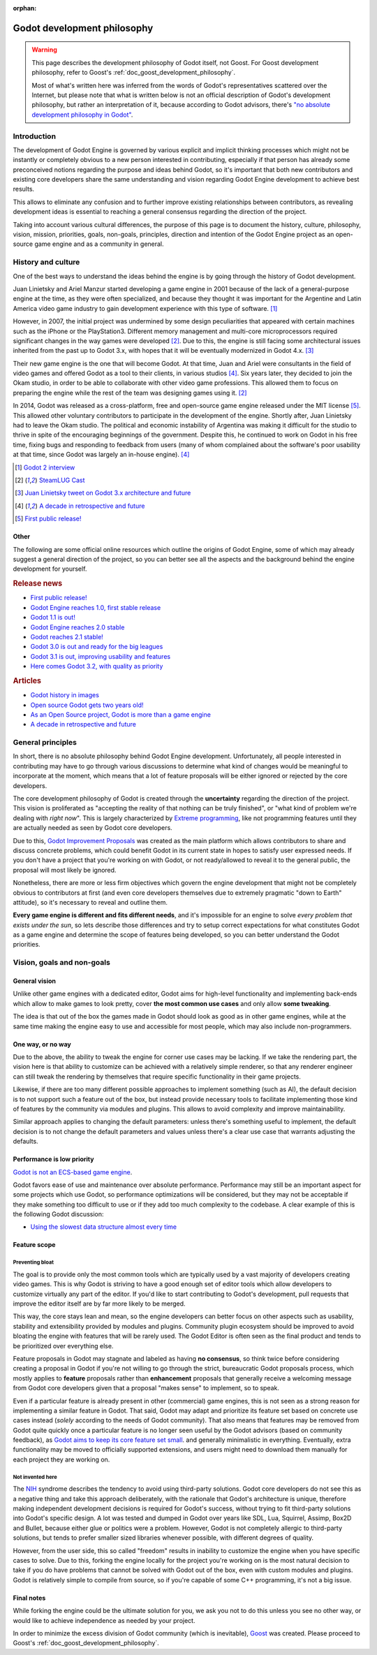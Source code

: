 :orphan:

.. _doc_godot_development_philosophy:

Godot development philosophy
============================

.. warning::

    This page describes the development philosophy of Godot itself, not Goost.
    For Goost development philosophy, refer to Goost's
    :ref:`doc_goost_development_philosophy`.

    Most of what's written here was inferred from the words of Godot's
    representatives scattered over the Internet, but please note that what is
    written below is not an official description of Godot's development
    philosophy, but rather an interpretation of it, because according to Godot
    advisors, there's
    `"no absolute development philosophy in Godot" <https://github.com/godotengine/godot-proposals/issues/575>`_.

Introduction
------------

The development of Godot Engine is governed by various explicit and implicit
thinking processes which might not be instantly or completely obvious to a new
person interested in contributing, especially if that person has already some
preconceived notions regarding the purpose and ideas behind Godot, so it's
important that both new contributors and existing core developers share the same
understanding and vision regarding Godot Engine development to achieve best
results.

This allows to eliminate any confusion and to further improve existing
relationships between contributors, as revealing development ideas is essential
to reaching a general consensus regarding the direction of the project.

Taking into account various cultural differences, the purpose of this page is to
document the history, culture, philosophy, vision, mission, priorities, goals,
non-goals, principles, direction and intention of the Godot Engine project as an
open-source game engine and as a community in general.

History and culture
-------------------

One of the best ways to understand the ideas behind the engine is by going
through the history of Godot development.

Juan Linietsky and Ariel Manzur started developing a game engine in 2001 because
of the lack of a general-purpose engine at the time, as they were often
specialized, and because they thought it was important for the Argentine and
Latin America video game industry to gain development experience with this type
of software. [#f1]_

However, in 2007, the initial project was undermined by some design
peculiarities that appeared with certain machines such as the iPhone or the
PlayStation3. Different memory management and multi-core microprocessors
required significant changes in the way games were developed [#f2]_. Due to
this, the engine is still facing some architectural issues inherited from the
past up to Godot 3.x, with hopes that it will be eventually modernized in
Godot 4.x. [#f3]_

Their new game engine is the one that will become Godot. At that time, Juan and
Ariel were consultants in the field of video games and offered Godot as a tool
to their clients, in various studios [#f4]_. Six years later, they decided to
join the Okam studio, in order to be able to collaborate with other video game
professions. This allowed them to focus on preparing the engine while the rest
of the team was designing games using it. [#f2]_

In 2014, Godot was released as a cross-platform, free and open-source game
engine released under the MIT license [#f5]_. This allowed other voluntary
contributors to participate in the development of the engine. Shortly after,
Juan Linietsky had to leave the Okam studio. The political and economic
instability of Argentina was making it difficult for the studio to thrive in
spite of the encouraging beginnings of the government. Despite this, he
continued to work on Godot in his free time, fixing bugs and responding to
feedback from users (many of whom complained about the software's poor usability
at that time, since Godot was largely an in-house engine). [#f4]_

.. [#f1] `Godot 2 interview <https://80.lv/articles/godot2-interview/>`_ 
.. [#f2] `SteamLUG Cast <https://archive.wikiwix.com/cache/index2.php?url=https%3A%2F%2Fsteamlug.org%2Fcast%2Fs04e05#federation=archive.wikiwix.com>`_
.. [#f3] `Juan Linietsky tweet on Godot 3.x architecture and future <https://twitter.com/reduzio/status/1431304207139737604>`_
.. [#f4] `A decade in retrospective and future <https://godotengine.org/article/retrospective-and-future>`_
.. [#f5] `First public release! <https://godotengine.org/article/first-public-release>`_

Other
~~~~~

The following are some official online resources which outline the origins of
Godot Engine, some of which may already suggest a general direction of the
project, so you can better see all the aspects and the background behind the
engine development for yourself.

.. rubric:: Release news

* `First public release! <https://godotengine.org/article/first-public-release>`_
* `Godot Engine reaches 1.0, first stable release <https://godotengine.org/article/godot-engine-reaches-1-0>`_
* `Godot 1.1 is out! <https://godotengine.org/article/godot-1-1-out>`_
* `Godot Engine reaches 2.0 stable <https://godotengine.org/article/godot-engine-reaches-2-0-stable>`_
* `Godot reaches 2.1 stable! <https://godotengine.org/article/godot-reaches-2-1-stable>`_
* `Godot 3.0 is out and ready for the big leagues <https://godotengine.org/article/godot-3-0-released>`_
* `Godot 3.1 is out, improving usability and features <https://godotengine.org/article/godot-3-1-released>`_
* `Here comes Godot 3.2, with quality as priority <https://godotengine.org/article/here-comes-godot-3-2>`_

.. rubric:: Articles

* `Godot history in images <https://godotengine.org/article/godot-history-images>`_
* `Open source Godot gets two years old! <https://godotengine.org/article/open-source-godot-gets-two-years-old>`_
* `As an Open Source project, Godot is more than a game engine <https://godotengine.org/article/as-oss-godot-is-more-than-a-game-engine>`_
* `A decade in retrospective and future <https://godotengine.org/article/retrospective-and-future>`_

General principles
------------------

In short, there is no absolute philosophy behind Godot Engine development.
Unfortunately, all people interested in contributing may have to go through
various discussions to determine what kind of changes would be meaningful to
incorporate at the moment, which means that a lot of feature proposals will be
either ignored or rejected by the core developers.

The core development philosophy of Godot is created through the **uncertainty**
regarding the direction of the project. This vision is proliferated as
"accepting the reality of that nothing can be truly finished", or "what kind of
problem we're dealing with *right now*". This is largely characterized by
`Extreme programming <https://en.wikipedia.org/wiki/Extreme_programming>`_, like
not programming features until they are actually needed as seen by Godot core
developers.

Due to this,
`Godot Improvement Proposals <https://github.com/godotengine/godot-proposals>`_
was created as the main platform which allows contributors to share and discuss
concrete problems, which could benefit Godot in its current state in hopes to
satisfy user expressed needs. If you don't have a project that you're working on
with Godot, or not ready/allowed to reveal it to the general public, the
proposal will most likely be ignored.

.. seealso::

    `Introducing the Godot Proposals repository <https://godotengine.org/article/introducing-godot-proposals-repository>`_

Nonetheless, there are more or less firm objectives which govern the engine
development that might not be completely obvious to contributors at first (and
even core developers themselves due to extremely pragmatic "down to Earth"
attitude), so it's necessary to reveal and outline them.

**Every game engine is different and fits different needs**, and it's impossible
for an engine to solve *every problem that exists under the sun*, so lets
describe those differences and try to setup correct expectations for what
constitutes Godot as a game engine and determine the scope of features being
developed, so you can better understand the Godot priorities.

Vision, goals and non-goals
---------------------------

General vision
~~~~~~~~~~~~~~

Unlike other game engines with a dedicated editor, Godot aims for high-level
functionality and implementing back-ends which allow to make games to look
pretty, cover **the most common use cases** and only allow **some tweaking**.

The idea is that out of the box the games made in Godot should look as good as
in other game engines, while at the same time making the engine easy to use and
accessible for most people, which may also include non-programmers.

One way, or no way
~~~~~~~~~~~~~~~~~~

Due to the above, the ability to tweak the engine for corner use cases may be
lacking. If we take the rendering part, the vision here is that ability to
customize can be achieved with a relatively simple renderer, so that any
renderer engineer can still tweak the rendering by themselves that require
specific functionality in their game projects.

Likewise, if there are too many different possible approaches to implement
something (such as AI), the default decision is to not support such a feature
out of the box, but instead provide necessary tools to facilitate implementing
those kind of features by the community via modules and plugins. This allows to
avoid complexity and improve maintainability.

Similar approach applies to changing the default parameters: unless there's
something useful to implement, the default decision is to not change the default
parameters and values unless there's a clear use case that warrants adjusting
the defaults.

Performance is low priority
~~~~~~~~~~~~~~~~~~~~~~~~~~~

`Godot is not an ECS-based game engine <https://godotengine.org/article/why-isnt-godot-ecs-based-game-engine>`_.

Godot favors ease of use and maintenance over absolute performance. Performance
may still be an important aspect for some projects which use Godot, so
performance optimizations will be considered, but they may not be acceptable if
they make something too difficult to use or if they add too much complexity to
the codebase. A clear example of this is the following Godot discussion:

* `Using the slowest data structure almost every time <https://github.com/godotengine/godot/issues/23998>`_

Feature scope
~~~~~~~~~~~~~

Preventing bloat
^^^^^^^^^^^^^^^^

The goal is to provide only the most common tools which are typically used by a
vast majority of developers creating video games. This is why Godot is striving
to have a good enough set of editor tools which allow developers to customize
virtually any part of the editor. If you'd like to start contributing to Godot's
development, pull requests that improve the editor itself are by far more likely
to be merged.

This way, the core stays lean and mean, so the engine developers can better
focus on other aspects such as usability, stability and extensibility provided
by modules and plugins. Community plugin ecosystem should be improved to avoid
bloating the engine with features that will be rarely used. The Godot Editor is
often seen as the final product and tends to be prioritized over everything
else.

Feature proposals in Godot may stagnate and labeled as having **no consensus**,
so think twice before considering creating a proposal in Godot if you're not
willing to go through the strict, bureaucratic Godot proposals process, which
mostly applies to **feature** proposals rather than **enhancement** proposals
that generally receive a welcoming message from Godot core developers given that
a proposal "makes sense" to implement, so to speak.

Even if a particular feature is already present in other (commercial) game
engines, this is not seen as a strong reason for implementing a similar feature
in Godot. That said, Godot may adapt and prioritize its feature set based on
concrete use cases instead (*solely* according to the needs of Godot community).
That also means that features may be removed from Godot quite quickly once a
particular feature is no longer seen useful by the Godot advisors (based on
community feedback), as
`Godot aims to keep its core feature set small <https://docs.godotengine.org/en/stable/about/faq.html#why-does-godot-aim-to-keep-its-core-feature-set-small>`_.
and generally minimalistic in everything. Eventually, extra functionality may be
moved to officially supported extensions, and users might need to download them
manually for each project they are working on.

Not invented here
^^^^^^^^^^^^^^^^^

The `NIH <https://en.wikipedia.org/wiki/Not_invented_here>`_ syndrome describes
the tendency to avoid using third-party solutions. Godot core developers do not
see this as a negative thing and take this approach deliberately, with the
rationale that Godot's architecture is unique, therefore making independent
development decisions is required for Godot's success, without trying to fit
third-party solutions into Godot's specific design. A lot was tested and dumped
in Godot over years like SDL, Lua, Squirrel, Assimp, Box2D and Bullet, because
either glue or politics were a problem. However, Godot is not completely
allergic to third-party solutions, but tends to prefer smaller sized libraries
whenever possible, with different degrees of quality.

However, from the user side, this so called "freedom" results in inability to
customize the engine when you have specific cases to solve. Due to this, forking
the engine locally for the project you're working on is the most natural
decision to take if you do have problems that cannot be solved with Godot out of
the box, even with custom modules and plugins. Godot is relatively simple to
compile from source, so if you're capable of some C++ programming, it's not a
big issue.

Final notes
~~~~~~~~~~~

While forking the engine could be the ultimate solution for you, we ask you not
to do this unless you see no other way, or would like to achieve independence as
needed by your project.

In order to minimize the excess division of Godot community (which is
inevitable), `Goost <https://goostengine.github.io/>`_ was created. Please
proceed to Goost's :ref:`doc_goost_development_philosophy`.
